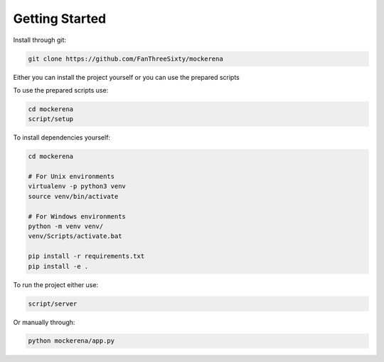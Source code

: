 ===============
Getting Started
===============

Install through git:

.. code-block:: bash

    git clone https://github.com/FanThreeSixty/mockerena


Either you can install the project yourself or you can use the prepared scripts

To use the prepared scripts use:

.. code-block:: bash

    cd mockerena
    script/setup

To install dependencies yourself:

.. code-block:: bash

    cd mockerena

    # For Unix environments
    virtualenv -p python3 venv
    source venv/bin/activate

    # For Windows environments
    python -m venv venv/
    venv/Scripts/activate.bat

    pip install -r requirements.txt
    pip install -e .

To run the project either use:

.. code-block:: bash

    script/server

Or manually through:

.. code-block:: bash

    python mockerena/app.py
